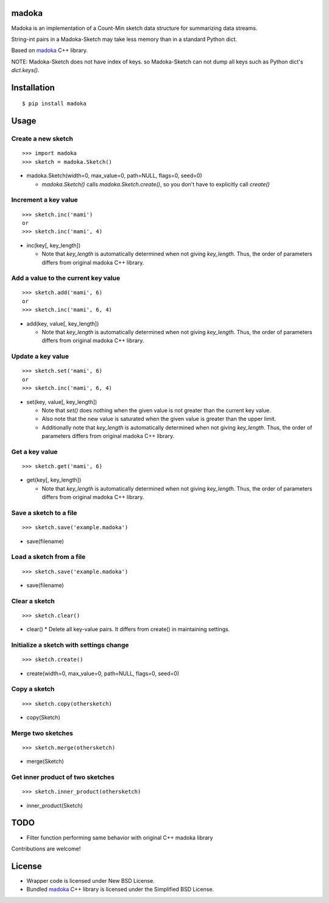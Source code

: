 madoka
===========

Madoka is an implementation of a Count-Min sketch data structure for summarizing data streams.

String-int pairs in a Madoka-Sketch may take less memory than in a standard Python dict.

Based on `madoka`_ C++ library.

.. _madoka: https://github.com/s-yata/madoka

NOTE: Madoka-Sketch does not have index of keys. so Madoka-Sketch can not dump all keys such as Python dict's `dict.keys()`.

Installation
============

::

 $ pip install madoka

Usage
=====

Create a new sketch
-----------------------------

::

 >>> import madoka
 >>> sketch = madoka.Sketch()


- madoka.Sketch(width=0, max_value=0, path=NULL, flags=0, seed=0)

  - `madoka.Sketch()` calls `madoka.Sketch.create()`, so you don't have to explicitly call `create()`


Increment a key value
-----------------------------

::

 >>> sketch.inc('mami')
 or
 >>> sketch.inc('mami', 4)

- inc(key[, key_length])

  - Note that `key_length` is automatically determined when not giving `key_length`. Thus, the order of parameters differs from original madoka C++ library.


Add a value to the current key value
---------------------------------

::

 >>> sketch.add('mami', 6)
 or
 >>> sketch.inc('mami', 6, 4)

- add(key, value[, key_length])

  - Note that `key_length` is automatically determined when not giving `key_length`. Thus, the order of parameters differs from original madoka C++ library.


Update a key value
-----------------------------

::

 >>> sketch.set('mami', 6)
 or
 >>> sketch.inc('mami', 6, 4)

- set(key, value[, key_length])

  * Note that `set()` does nothing when the given value is not greater than the current key value.

  * Also note that the new value is saturated when the given value is greater than the upper limit.

  * Additionally note that `key_length` is automatically determined when not giving `key_length`. Thus, the order of parameters differs from original madoka C++ library.


Get a key value
-----------------------------

::

 >>> sketch.get('mami', 6)

- get(key[, key_length])

  - Note that `key_length` is automatically determined when not giving `key_length`. Thus, the order of parameters differs from original madoka C++ library.


Save a sketch to a file
-----------------------------

::

 >>> sketch.save('example.madoka')

- save(filename)


Load a sketch from a file
-------------------------------

::

 >>> sketch.save('example.madoka')

- save(filename)


Clear a sketch
-----------------------------

::

 >>> sketch.clear()

- clear()
  * Delete all key-value pairs. It differs from create() in maintaining settings.


Initialize a sketch with settings change
--------------------------------------------

::

 >>> sketch.create()

- create(width=0, max_value=0, path=NULL, flags=0, seed=0)


Copy a sketch
-----------------------------

::

 >>> sketch.copy(othersketch)

- copy(Sketch)

Merge two sketches
-----------------------------

::

 >>> sketch.merge(othersketch)

- merge(Sketch)


Get inner product of two sketches
----------------------------------------

::

 >>> sketch.inner_product(othersketch)

- inner_product(Sketch)


TODO
======================
* Filter function performing same behavior with original C++ madoka library

Contributions are welcome!

License
=========
- Wrapper code is licensed under New BSD License.
- Bundled `madoka`_ C++ library is licensed under the Simplified BSD License.

